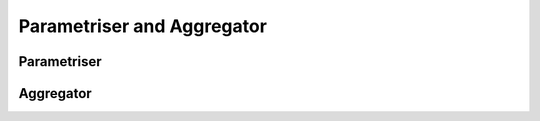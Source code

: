 .. _parametriser_aggregator:

Parametriser and Aggregator
===========================


Parametriser
------------


Aggregator
----------

